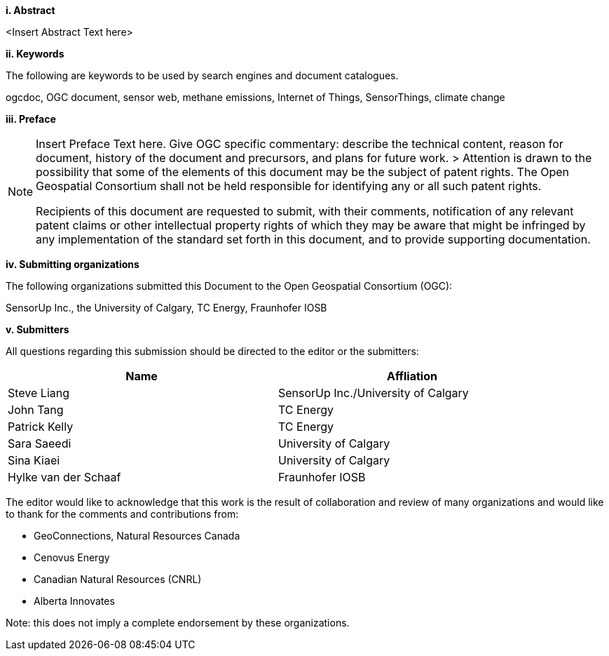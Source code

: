 [big]*i.     Abstract*

<Insert Abstract Text here>

[big]*ii.    Keywords*

The following are keywords to be used by search engines and document catalogues.

ogcdoc, OGC document,  sensor web, methane emissions, Internet of Things, SensorThings, climate change

[big]*iii.   Preface*

[NOTE]
====
Insert Preface Text here. Give OGC specific commentary: describe the technical content, reason for document, history of the document and precursors, and plans for future work. >
Attention is drawn to the possibility that some of the elements of this document may be the subject of patent rights. The Open Geospatial Consortium shall not be held responsible for identifying any or all such patent rights.

Recipients of this document are requested to submit, with their comments, notification of any relevant patent claims or other intellectual property rights of which they may be aware that might be infringed by any implementation of the standard set forth in this document, and to provide supporting documentation.
====
[big]*iv.    Submitting organizations*

The following organizations submitted this Document to the Open Geospatial Consortium (OGC):

SensorUp Inc., the University of Calgary, TC Energy, Fraunhofer IOSB

[big]*v.     Submitters*

All questions regarding this submission should be directed to the editor or the submitters:

[width="90%",options="header"]
|===
|Name |Affliation
|Steve Liang |SensorUp Inc./University of Calgary
|John Tang |TC Energy
|Patrick Kelly |TC Energy
|Sara Saeedi |University of Calgary
|Sina Kiaei |University of Calgary
|Hylke van der Schaaf |Fraunhofer IOSB
|===


The editor would like to acknowledge that this work is the result of collaboration and review of many organizations and would like to thank for the comments and contributions from:

* GeoConnections, Natural Resources Canada
* Cenovus Energy
* Canadian Natural Resources (CNRL)
* Alberta Innovates

Note: this does not imply a complete endorsement by these organizations.
